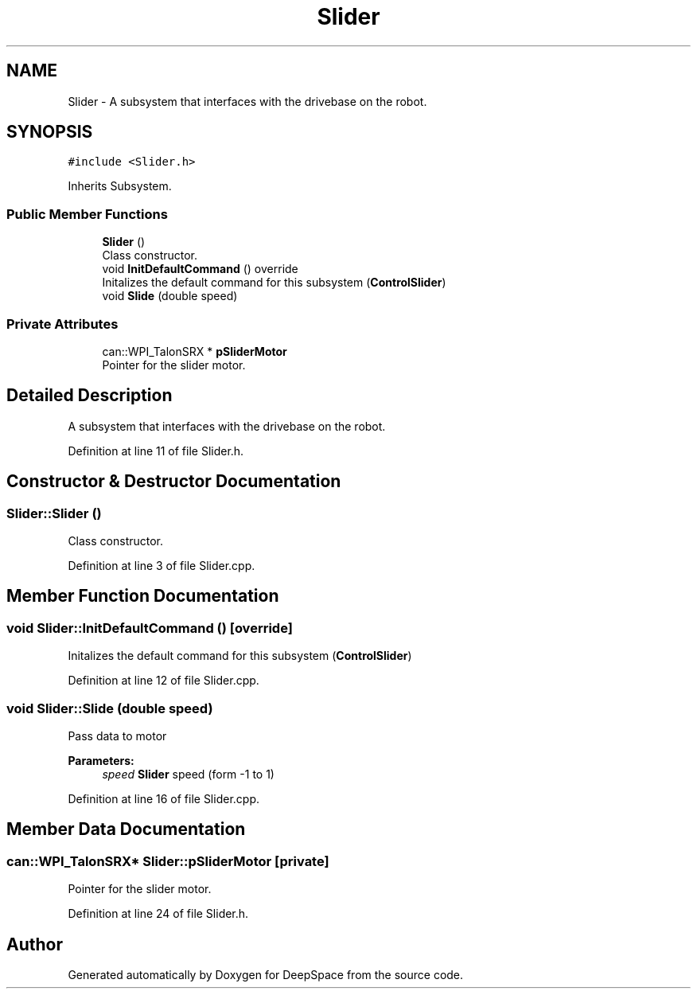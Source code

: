 .TH "Slider" 3 "Sun Feb 3 2019" "Version 2019" "DeepSpace" \" -*- nroff -*-
.ad l
.nh
.SH NAME
Slider \- A subsystem that interfaces with the drivebase on the robot\&.  

.SH SYNOPSIS
.br
.PP
.PP
\fC#include <Slider\&.h>\fP
.PP
Inherits Subsystem\&.
.SS "Public Member Functions"

.in +1c
.ti -1c
.RI "\fBSlider\fP ()"
.br
.RI "Class constructor\&. "
.ti -1c
.RI "void \fBInitDefaultCommand\fP () override"
.br
.RI "Initalizes the default command for this subsystem (\fBControlSlider\fP) "
.ti -1c
.RI "void \fBSlide\fP (double speed)"
.br
.in -1c
.SS "Private Attributes"

.in +1c
.ti -1c
.RI "can::WPI_TalonSRX * \fBpSliderMotor\fP"
.br
.RI "Pointer for the slider motor\&. "
.in -1c
.SH "Detailed Description"
.PP 
A subsystem that interfaces with the drivebase on the robot\&. 
.PP
Definition at line 11 of file Slider\&.h\&.
.SH "Constructor & Destructor Documentation"
.PP 
.SS "Slider::Slider ()"

.PP
Class constructor\&. 
.PP
Definition at line 3 of file Slider\&.cpp\&.
.SH "Member Function Documentation"
.PP 
.SS "void Slider::InitDefaultCommand ()\fC [override]\fP"

.PP
Initalizes the default command for this subsystem (\fBControlSlider\fP) 
.PP
Definition at line 12 of file Slider\&.cpp\&.
.SS "void Slider::Slide (double speed)"
Pass data to motor
.PP
\fBParameters:\fP
.RS 4
\fIspeed\fP \fBSlider\fP speed (form -1 to 1) 
.RE
.PP

.PP
Definition at line 16 of file Slider\&.cpp\&.
.SH "Member Data Documentation"
.PP 
.SS "can::WPI_TalonSRX* Slider::pSliderMotor\fC [private]\fP"

.PP
Pointer for the slider motor\&. 
.PP
Definition at line 24 of file Slider\&.h\&.

.SH "Author"
.PP 
Generated automatically by Doxygen for DeepSpace from the source code\&.
